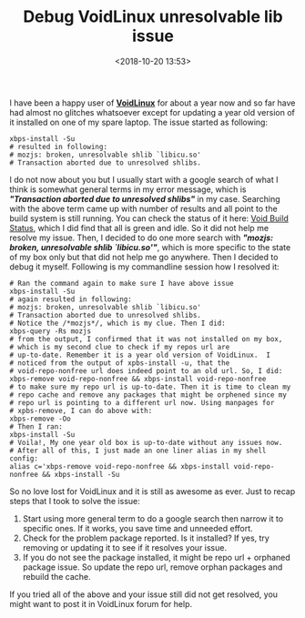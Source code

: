 #+title: Debug VoidLinux unresolvable lib issue
#+date: <2018-10-20 13:53>
#+filetags: VoidLinux

I have been a happy user of *[[https://voidlinux.org/][VoidLinux]]* for about a year now and so
far have had almost no glitches whatsoever except for updating a year
old version of it installed on one of my spare laptop. The issue started as following:
#+BEGIN_SRC shell
xbps-install -Su
# resulted in following:
# mozjs: broken, unresolvable shlib `libicu.so'
# Transaction aborted due to unresolved shlibs.
#+END_SRC
I do not now about you but I usually start with a google search of
what I think is somewhat general terms in my error message, which is
/*"Transaction aborted due to unresolved shlibs"*/ in my case. Searching
with the above term came up with number of results and all point to
the build system is still running. You can check the status of it
here: [[https://build.voidlinux.eu/waterfall][Void Build Status]], which I did find that all is green and
idle. So it did not help me resolve my issue. Then, I decided to do
one more search with /*"mozjs: broken, unresolvable shlib
`libicu.so'"*/, which is more specific to the state of my box only but
that did not help me go anywhere. Then I decided to debug it
myself. Following is my commandline session how I resolved it:
#+BEGIN_SRC shell
  # Ran the command again to make sure I have above issue 
  xbps-install -Su
  # again resulted in following:
  # mozjs: broken, unresolvable shlib `libicu.so'
  # Transaction aborted due to unresolved shlibs.
  # Notice the /*mozjs*/, which is my clue. Then I did:
  xbps-query -Rs mozjs
  # from the output, I confirmed that it was not installed on my box,
  # which is my second clue to check if my repos url are
  # up-to-date. Remember it is a year old version of VoidLinux.  I
  # noticed from the output of xpbs-install -u, that the
  # void-repo-nonfree url does indeed point to an old url. So, I did:
  xbps-remove void-repo-nonfree && xbps-install void-repo-nonfree
  # to make sure my repo url is up-to-date. Then it is time to clean my
  # repo cache and remove any packages that might be orphened since my
  # repo url is pointing to a different url now. Using manpages for
  # xpbs-remove, I can do above with:
  xbps-remove -Oo
  # Then I ran:
  xbps-install -Su
  # Voila!, My one year old box is up-to-date without any issues now.
  # After all of this, I just made an one liner alias in my shell config:
  alias c='xbps-remove void-repo-nonfree && xbps-install void-repo-nonfree && xbps-install -Su 
#+END_SRC

So no love lost for VoidLinux and it is still as awesome as ever. Just
to recap steps that I took to solve the issue:
1. Start using more general term to do a google search then narrow it
   to specific ones. If it works, you save time and unneeded effort.
2. Check for the problem package reported. Is it installed? If yes,
   try removing or updating it to see if it resolves your issue.
3. If you do not see the package installed, it might be repo url +
   orphaned package issue. So update the repo url, remove orphan
   packages and rebuild the cache. 

If you tried all of the above and your issue still did not get
resolved, you might want to post it in VoidLinux forum for help. 
